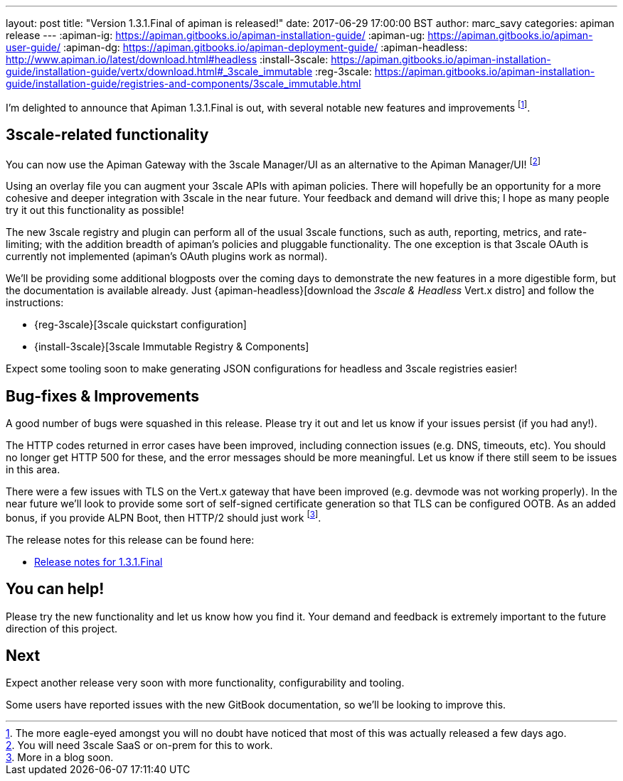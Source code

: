 ---
layout: post
title:  "Version 1.3.1.Final of apiman is released!"
date: 2017-06-29 17:00:00 BST
author: marc_savy
categories: apiman release
---
:apiman-ig: https://apiman.gitbooks.io/apiman-installation-guide/
:apiman-ug: https://apiman.gitbooks.io/apiman-user-guide/
:apiman-dg: https://apiman.gitbooks.io/apiman-deployment-guide/
:apiman-headless: http://www.apiman.io/latest/download.html#headless
:install-3scale: https://apiman.gitbooks.io/apiman-installation-guide/installation-guide/vertx/download.html#_3scale_immutable
:reg-3scale: https://apiman.gitbooks.io/apiman-installation-guide/installation-guide/registries-and-components/3scale_immutable.html


I'm delighted to announce that Apiman 1.3.1.Final is out, with several notable new features and improvements footnote:[The more eagle-eyed amongst you will no doubt have noticed that most of this was actually released a few days ago.].

// <!--more-->

== 3scale-related functionality

You can now use the Apiman Gateway with the 3scale Manager/UI as an alternative to the Apiman Manager/UI! footnote:[You will need 3scale SaaS or on-prem for this to work.]

Using an overlay file you can augment your 3scale APIs with apiman policies. There will hopefully be an opportunity for a more cohesive and deeper integration with 3scale in the near future. Your feedback and demand will drive this; I hope as many people try it out this functionality as possible!

The new 3scale registry and plugin can perform all of the usual 3scale functions, such as auth, reporting, metrics, and rate-limiting; with the addition breadth of apiman's policies and pluggable functionality. The one exception is that 3scale OAuth is currently not implemented (apiman's OAuth plugins work as normal).

We'll be providing some additional blogposts over the coming days to demonstrate the new features in a more digestible form, but the documentation is available already. Just {apiman-headless}[download the _3scale & Headless_ Vert.x distro] and follow the instructions:

* {reg-3scale}[3scale quickstart configuration]
* {install-3scale}[3scale Immutable Registry & Components]

Expect some tooling soon to make generating JSON configurations for headless and 3scale registries easier!

== Bug-fixes & Improvements

A good number of bugs were squashed in this release. Please try it out and let us know if your issues persist (if you had any!).

The HTTP codes returned in error cases have been improved, including connection issues (e.g. DNS, timeouts, etc).  You should no longer get HTTP 500 for these, and the error messages should be more meaningful. Let us know if there still seem to be issues in this area.

There were a few issues with TLS on the Vert.x gateway that have been improved (e.g. devmode was not working properly). In the near future we'll look to provide some sort of self-signed certificate generation so that TLS can be configured OOTB. As an added bonus, if you provide ALPN Boot, then HTTP/2 should just work footnote:[More in a blog soon.].

The release notes for this release can be found here:

* https://issues.jboss.org/secure/ReleaseNote.jspa?projectId=12314121&version=12334619[Release notes for 1.3.1.Final]

== You can help!

Please try the new functionality and let us know how you find it. Your demand and feedback is extremely important to the future direction of this project.

== Next

Expect another release very soon with more functionality, configurability and tooling. 

Some users have reported issues with the new GitBook documentation, so we'll be looking to improve this.
